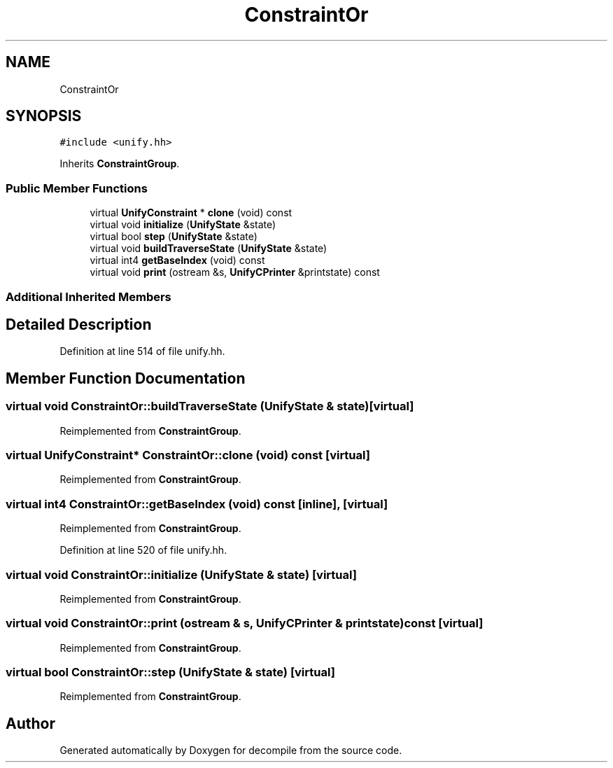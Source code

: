 .TH "ConstraintOr" 3 "Sun Apr 14 2019" "decompile" \" -*- nroff -*-
.ad l
.nh
.SH NAME
ConstraintOr
.SH SYNOPSIS
.br
.PP
.PP
\fC#include <unify\&.hh>\fP
.PP
Inherits \fBConstraintGroup\fP\&.
.SS "Public Member Functions"

.in +1c
.ti -1c
.RI "virtual \fBUnifyConstraint\fP * \fBclone\fP (void) const"
.br
.ti -1c
.RI "virtual void \fBinitialize\fP (\fBUnifyState\fP &state)"
.br
.ti -1c
.RI "virtual bool \fBstep\fP (\fBUnifyState\fP &state)"
.br
.ti -1c
.RI "virtual void \fBbuildTraverseState\fP (\fBUnifyState\fP &state)"
.br
.ti -1c
.RI "virtual int4 \fBgetBaseIndex\fP (void) const"
.br
.ti -1c
.RI "virtual void \fBprint\fP (ostream &s, \fBUnifyCPrinter\fP &printstate) const"
.br
.in -1c
.SS "Additional Inherited Members"
.SH "Detailed Description"
.PP 
Definition at line 514 of file unify\&.hh\&.
.SH "Member Function Documentation"
.PP 
.SS "virtual void ConstraintOr::buildTraverseState (\fBUnifyState\fP & state)\fC [virtual]\fP"

.PP
Reimplemented from \fBConstraintGroup\fP\&.
.SS "virtual \fBUnifyConstraint\fP* ConstraintOr::clone (void) const\fC [virtual]\fP"

.PP
Reimplemented from \fBConstraintGroup\fP\&.
.SS "virtual int4 ConstraintOr::getBaseIndex (void) const\fC [inline]\fP, \fC [virtual]\fP"

.PP
Reimplemented from \fBConstraintGroup\fP\&.
.PP
Definition at line 520 of file unify\&.hh\&.
.SS "virtual void ConstraintOr::initialize (\fBUnifyState\fP & state)\fC [virtual]\fP"

.PP
Reimplemented from \fBConstraintGroup\fP\&.
.SS "virtual void ConstraintOr::print (ostream & s, \fBUnifyCPrinter\fP & printstate) const\fC [virtual]\fP"

.PP
Reimplemented from \fBConstraintGroup\fP\&.
.SS "virtual bool ConstraintOr::step (\fBUnifyState\fP & state)\fC [virtual]\fP"

.PP
Reimplemented from \fBConstraintGroup\fP\&.

.SH "Author"
.PP 
Generated automatically by Doxygen for decompile from the source code\&.
